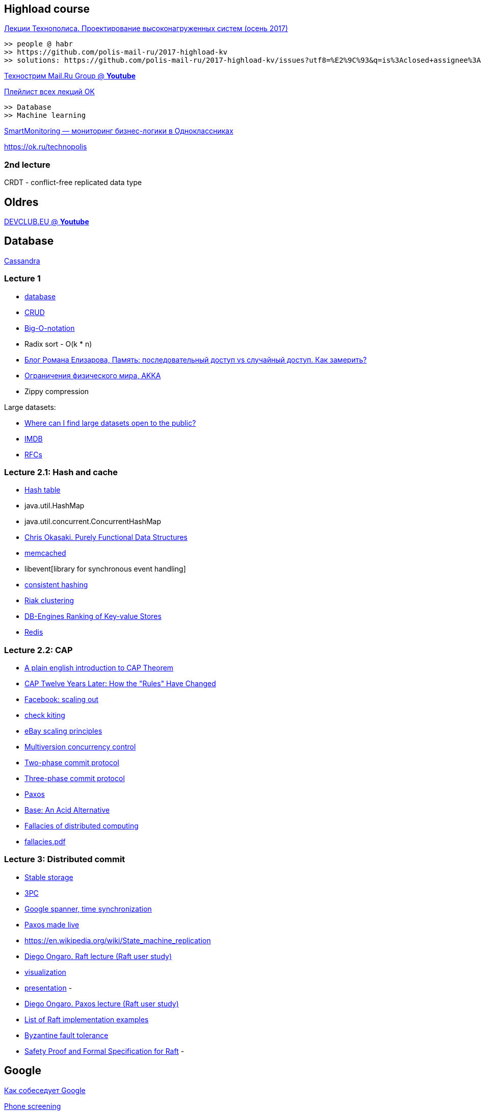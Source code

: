 == Highload course

//.An example table
//[width="50%",cols=">s,^m,e",frame="topbot",options="header,footer"]
//|==========================
//|0     2+|Columns 2 and 3
//|1       |Item 1  |Item 1
//|2       |Item 2  |Item 2
//|3       |Item 3  |Item 3
//|4       |Item 4  |Item 4
//|footer 1|footer 2|footer 3
//|==========================

https://habr.com/company/odnoklassniki/blog/347798/[Лекции Технополиса. Проектирование высоконагруженных систем (осень 2017)]

 >> people @ habr
 >> https://github.com/polis-mail-ru/2017-highload-kv
 >> solutions: https://github.com/polis-mail-ru/2017-highload-kv/issues?utf8=%E2%9C%93&q=is%3Aclosed+assignee%3Aincubos+

https://www.youtube.com/user/tpmgtu/videos[Технострим Mail.Ru Group @ *Youtube*]

https://ok.ru/group/53245288710321/video/c1850545[Плейлист всех лекций OK]

 >> Database
 >> Machine learning


https://habr.com/company/mailru/blog/321402/[SmartMonitoring — мониторинг бизнес-логики в Одноклассниках]

https://ok.ru/technopolis

=== 2nd lecture
CRDT - conflict-free replicated data type

== Oldres

https://www.youtube.com/channel/UCLq7vcHtwDtx4m9ZUrgxEBA[DEVCLUB.EU @ *Youtube*]

== Database

http://cassandra.apache.org/download/[Cassandra]

=== Lecture 1

- https://en.wikipedia.org/wiki/Database[database]
- https://en.wikipedia.org/wiki/Create,_read,_update_and_delete[CRUD]
- http://en.wikipedia.org/wiki/Big_O_notation[Big-O-notation]
- Radix sort - O(k * n)
- https://elizarov.livejournal.com/27425.html[Блог Романа Елизарова, Память: последовательный доступ vs случайный доступ. Как замерить?]
- https://gist.github.com/jboner/2841832[Ограничения физического мира, AKKA]
- Zippy compression

Large datasets:

- https://www.quora.com/Data/Where-can-I-find-large-datasets-open-to-the-public[Where can I find large datasets open to the public?]
- https://www.imdb.com/interfaces/[IMDB]
- http://www.rfc-editor.org/rfc/[RFCs]

=== Lecture 2.1: Hash and cache
- https://en.wikipedia.org/wiki/Hash_table[Hash table]
- java.util.HashMap
- java.util.concurrent.ConcurrentHashMap
- http://www.cs.cmu.edu/~rwh/theses/okasaki.pdf[Chris Okasaki. Purely Functional Data Structures]
- http://www.memcached.org/[memcached]
- libevent[library for synchronous event handling]
- http://en.wikipedia.org/wiki/Consistent_hashing[consistent hashing]
- http://docs.basho.com/riak/1.1.4/references/appendices/concepts/#Clustering[Riak clustering]
- http://db-engines.com/en/ranking/key-value+store[DB-Engines Ranking of Key-value Stores]
- http://redis.io/commands[Redis]

=== Lecture 2.2: CAP
- http://ksat.me/a-plain-english-introduction-to-cap-theorem/[A plain english introduction to CAP Theorem]
- https://www.infoq.com/articles/cap-twelve-years-later-how-the-rules-have-changed[CAP Twelve Years Later: How the "Rules" Have Changed]
- https://www.facebook.com/note.php?note_id=23844338919&id=9445547199[Facebook: scaling out]
- https://en.wikipedia.org/wiki/Check_kiting[check kiting]
- https://www.cs.cornell.edu/projects/ladis2008/materials/eBayScalingOdyssey%20ShoupTravostino.pdf[eBay scaling principles]
- https://en.wikipedia.org/wiki/Multiversion_concurrency_control[Multiversion concurrency control]
- https://en.wikipedia.org/wiki/Two-phase_commit_protocol[Two-phase commit protocol]
- https://en.wikipedia.org/wiki/Three-phase_commit_protocol[Three-phase commit protocol]
- https://en.wikipedia.org/wiki/Paxos_(computer_science)[Paxos]
- https://queue.acm.org/detail.cfm?id=1394128[Base: An Acid Alternative]
- https://en.wikipedia.org/wiki/Fallacies_of_distributed_computing[Fallacies of distributed computing]
- https://rgoarchitects.com/Files/fallacies.pdf[fallacies.pdf]

=== Lecture 3: Distributed commit
- https://en.wikipedia.org/wiki/Stable_storage[Stable storage]
- https://www.the-paper-trail.org/post/2008-11-29-consensus-protocols-three-phase-commit/[3PC]
- http://research.google.com/archive/spanner.html[Google spanner, time synchronization]
- https://www.cs.utexas.edu/users/lorenzo/corsi/cs380d/papers/paper2-1.pdf[Paxos made live]
- https://en.wikipedia.org/wiki/State_machine_replication
- https://www.youtube.com/watch?v=YbZ3zDzDnrw[Diego Ongaro. Raft lecture (Raft user study)]
    - https://raft.github.io/[visualization]
    - https://ramcloud.stanford.edu/~ongaro/userstudy/raft.pdf[presentation]
    -
- https://www.youtube.com/watch?v=JEpsBg0AO6o[Diego Ongaro. Paxos lecture (Raft user study)]
- https://ramcloud.atlassian.net/wiki/spaces/logcabin/overview[List of Raft implementation examples]
- https://en.wikipedia.org/wiki/Byzantine_fault_tolerance[Byzantine fault tolerance]
- http://raftuserstudy.s3-website-us-west-1.amazonaws.com/proof.pdf[Safety Proof and Formal Specification for Raft]
-

== Google

https://habr.com/company/google/[Как собеседует Google]

https://hire.google.com/phone-screening/[Phone screening]

https://www.palantir.com/2011/10/how-to-rock-a-systems-design-interview/[Design interview]

== Sources
=== Blogs
https://shipilev.net

https://mechanical-sympathy.blogspot.ru

http://stuff-gil-says.blogspot.ru

http://psy-lob-saw.blogspot.ru

http://www.brendangregg.com

https://blog.acolyer.org

https://aphyr.com

http://highscalability.com

=== Conferences


https://jug.ru


https://jokerconf.com


https://jpoint.ru


http://www.highload.ru


https://www.devoxx.co.uk


https://qconlondon.com


https://thestrangeloop.com


https://en.wikipedia.org/wiki/List_of_computer_science_conferences

=== Articles

https://research.google.com/pubs/papers.html

https://research.fb.com/publications/

https://github.com/mr-mig/every-programmer-should-know

https://github.com/papers-we-love/papers-we-love

http://amturing.acm.org/lectures.cfm

http://www.sigplan.org/Awards/
